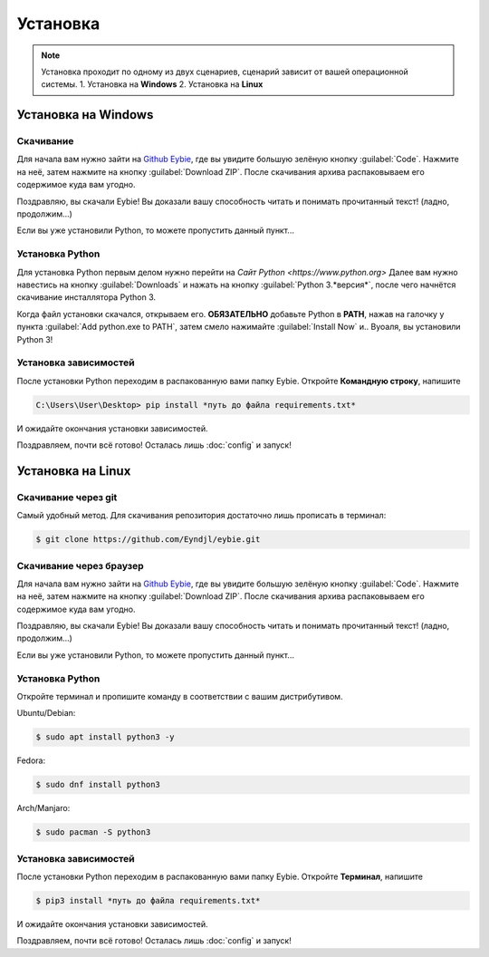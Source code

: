 Установка
===================================

.. note::
   
   Установка проходит по одному из двух сценариев, сценарий зависит от вашей операционной системы.
   1. Установка на **Windows**
   2. Установка на **Linux**

Установка на **Windows**
-----------------------
Скачивание
~~~~~~~~~~~~~~~~~~~~~~~~
Для начала вам нужно зайти на `Github Eybie <https://github.com/Eyndjl/eybie>`_, где вы увидите большую зелёную кнопку :guilabel:`Code`. Нажмите на неё, затем нажмите на кнопку :guilabel:`Download ZIP`. 
После скачивания архива распаковываем его содержимое куда вам угодно.

Поздравляю, вы скачали Eybie! Вы доказали вашу способность читать и понимать прочитанный текст! (ладно, продолжим...)

Если вы уже установили Python, то можете пропустить данный пункт...

Установка Python
~~~~~~~~~~~~~~~~
Для установка Python первым делом нужно перейти на `Сайт Python <https://www.python.org>`
Далее вам нужно навестись на кнопку :guilabel:`Downloads` и нажать на кнопку :guilabel:`Python 3.*версия*`, после чего начнётся скачивание инсталлятора Python 3.

Когда файл установки скачался, открываем его.
**ОБЯЗАТЕЛЬНО** добавьте Python в **PATH**, нажав на галочку у пункта :guilabel:`Add python.exe to PATH`, затем смело нажимайте :guilabel:`Install Now` и.. Вуоаля, вы установили Python 3!

Установка зависимостей
~~~~~~~~~~~~~~~~~~~~~~
После установки Python переходим в распакованную вами папку Eybie. Откройте **Командную строку**, напишите

.. code-block:: console
   
   C:\Users\User\Desktop> pip install *путь до файла requirements.txt*

И ожидайте окончания установки зависимостей.

Поздравляем, почти всё готово! Осталась лишь :doc:`config` и запуск!

Установка на **Linux**
----------------------

Скачивание через git
~~~~~~~~~~~~~~~~~~~
Самый удобный метод. Для скачивания репозитория достаточно лишь прописать в терминал:

.. code-block:: console

   $ git clone https://github.com/Eyndjl/eybie.git

Скачивание через браузер
~~~~~~~~~~~~~~~~~~~~~~~~
Для начала вам нужно зайти на `Github Eybie <https://github.com/Eyndjl/eybie>`_, где вы увидите большую зелёную кнопку :guilabel:`Code`. Нажмите на неё, затем нажмите на кнопку :guilabel:`Download ZIP`. 
После скачивания архива распаковываем его содержимое куда вам угодно.

Поздравляю, вы скачали Eybie! Вы доказали вашу способность читать и понимать прочитанный текст! (ладно, продолжим...)

Если вы уже установили Python, то можете пропустить данный пункт...

Установка Python
~~~~~~~~~~~~~~~~
Откройте терминал и пропишите команду в соответствии с вашим дистрибутивом.

Ubuntu/Debian:

.. code-block:: console

   $ sudo apt install python3 -y

Fedora:

.. code-block:: console

   $ sudo dnf install python3

Arch/Manjaro:

.. code-block:: console

   $ sudo pacman -S python3

Установка зависимостей
~~~~~~~~~~~~~~~~~~~~~~
После установки Python переходим в распакованную вами папку Eybie. Откройте **Терминал**, напишите

.. code-block:: console
   
   $ pip3 install *путь до файла requirements.txt*

И ожидайте окончания установки зависимостей.

Поздравляем, почти всё готово! Осталась лишь :doc:`config` и запуск!